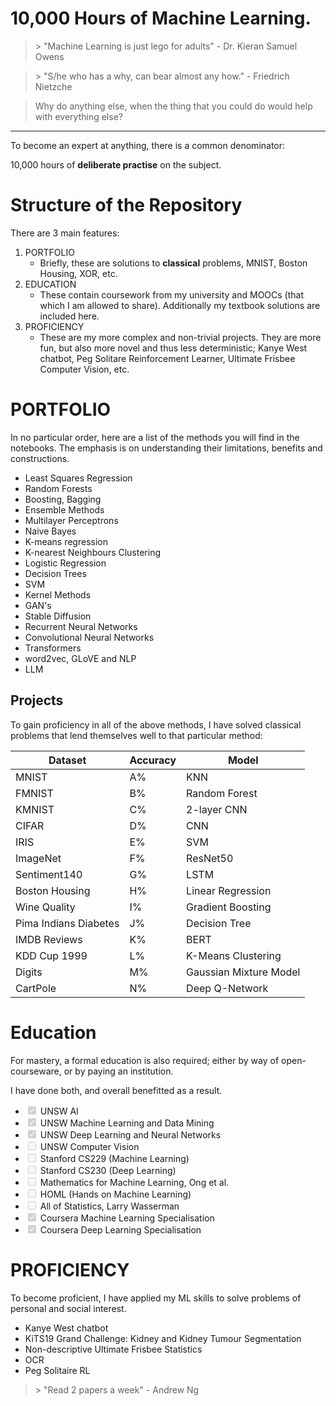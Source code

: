 * 10,000 Hours of Machine Learning.

#+BEGIN_QUOTE
> "Machine Learning is just lego for adults" - Dr. Kieran Samuel Owens
#+END_QUOTE

#+BEGIN_QUOTE
> "S/he who has a why, can bear almost any how." - Friedrich Nietzche
#+END_QUOTE

#+BEGIN_QUOTE
Why do anything else, when the thing that you could do would help with everything else?
#+END_QUOTE
-----

To become an expert at anything, there is a common denominator:
#+BEGIN_CENTER
10,000 hours of *deliberate practise* on the subject.
#+END_CENTER

* Structure of the Repository
There are 3 main features:
1. PORTFOLIO
   - Briefly, these are solutions to *classical* problems, MNIST, Boston Housing, XOR, etc.
2. EDUCATION
   - These contain coursework from my university and MOOCs (that which I am allowed to share). Additionally my textbook solutions are included here.
3. PROFICIENCY
   - These are my more complex and non-trivial projects. They are more fun, but also more novel and thus less deterministic; Kanye West chatbot, Peg Solitare Reinforcement Learner, Ultimate Frisbee Computer Vision, etc.

* PORTFOLIO
In no particular order, here are a list of the methods you will find in the notebooks. The emphasis is on understanding their limitations, benefits and constructions.

- Least Squares Regression
- Random Forests
- Boosting, Bagging
- Ensemble Methods
- Multilayer Perceptrons
- Naive Bayes
- K-means regression
- K-nearest Neighbours Clustering
- Logistic Regression
- Decision Trees
- SVM
- Kernel Methods
- GAN's
- Stable Diffusion
- Recurrent Neural Networks
- Convolutional Neural Networks
- Transformers
- word2vec, GLoVE and NLP
- LLM
  
** Projects

To gain proficiency in all of the above methods, I have solved classical problems that lend themselves well to that particular method:

| Dataset               | Accuracy | Model                  |
|-----------------------+----------+------------------------|
| MNIST                 | A%       | KNN                    |
| FMNIST                | B%       | Random Forest          |
| KMNIST                | C%       | 2-layer CNN            |
| CIFAR                 | D%       | CNN                    |
| IRIS                  | E%       | SVM                    |
| ImageNet              | F%       | ResNet50               |
| Sentiment140          | G%       | LSTM                   |
| Boston Housing        | H%       | Linear Regression      |
| Wine Quality          | I%       | Gradient Boosting      |
| Pima Indians Diabetes | J%       | Decision Tree          |
| IMDB Reviews          | K%       | BERT                   |
| KDD Cup 1999          | L%       | K-Means Clustering     |
| Digits                | M%       | Gaussian Mixture Model |
| CartPole              | N%       | Deep Q-Network         |

* Education
For mastery, a formal education is also required; either by way of open-courseware, or by paying an institution.

I have done both, and overall benefitted as a result.

#+BEGIN_EXPORT markdown
- [x] UNSW AI
- [x] UNSW Machine Learning and Data Mining
- [x] UNSW Deep Learning and Neural Networks
- [ ] UNSW Computer Vision
- [ ] Stanford CS229 (Machine Learning)
- [ ] Stanford CS230 (Deep Learning)
- [ ] Mathematics for Machine Learning, Ong et al.
- [ ] HOML (Hands on Machine Learning)
- [ ] All of Statistics, Larry Wasserman
- [x] Coursera Machine Learning Specialisation
- [x] Coursera Deep Learning Specialisation
#+END_EXPORT

#+BEGIN_EXPORT html
<ul>
  <li><input type="checkbox" checked disabled> UNSW AI</li>
  <li><input type="checkbox" checked disabled> UNSW Machine Learning and Data Mining</li>
  <li><input type="checkbox" checked disabled> UNSW Deep Learning and Neural Networks</li>
  <li><input type="checkbox" disabled> UNSW Computer Vision</li>
  <li><input type="checkbox" disabled> Stanford CS229 (Machine Learning)</li>
  <li><input type="checkbox" disabled> Stanford CS230 (Deep Learning)</li>
  <li><input type="checkbox" disabled> Mathematics for Machine Learning, Ong et al.</li>
  <li><input type="checkbox" disabled> HOML (Hands on Machine Learning)</li>
  <li><input type="checkbox" disabled> All of Statistics, Larry Wasserman</li>
  <li><input type="checkbox" checked disabled> Coursera Machine Learning Specialisation</li>
  <li><input type="checkbox" checked disabled> Coursera Deep Learning Specialisation</li>
</ul>
#+END_EXPORT



* PROFICIENCY

To become proficient, I have applied my ML skills to solve problems of personal and social interest.

- Kanye West chatbot
- KiTS19 Grand Challenge: Kidney and Kidney Tumour Segmentation
- Non-descriptive Ultimate Frisbee Statistics
- OCR
- Peg Solitaire RL


#+BEGIN_QUOTE
> "Read 2 papers a week" - Andrew Ng
#+END_QUOTE

